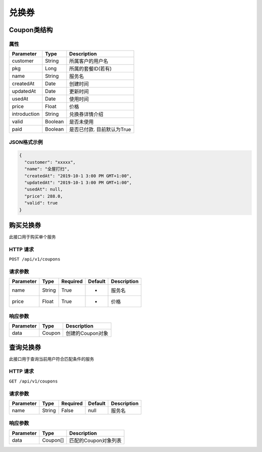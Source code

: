 兑换券
******

Coupon类结构
============

属性
----

=============== ========= =======================
Parameter       Type      Description
=============== ========= =======================
customer        String    所属客户的用户名
pkg             Long      所属的套餐ID(若有)
name            String    服务名
createdAt       Date      创建时间
updatedAt       Date      更新时间
usedAt          Date      使用时间
price           Float     价格
introduction    String    兑换券详情介绍
valid           Boolean   是否未使用
paid            Boolean   是否已付款. 目前默认为True
=============== ========= =======================

JSON格式示例
------------

.. code:: json

   {
     "customer": "xxxxx",
     "name": "全屋打扫",
     "createdAt": "2019-10-1 3:00 PM GMT+1:00",
     "updatedAt": "2019-10-1 3:00 PM GMT+1:00",
     "usedAt": null,
     "price": 288.0,
     "valid": true
   }


购买兑换券
==========

此接口用于购买单个服务

HTTP 请求
------------

``POST /api/v1/coupons``

请求参数
--------

============ ========== ======== ========= ================
Parameter    Type       Required Default   Description
============ ========== ======== ========= ================
name         String     True     -         服务名
price        Float      True     -         价格
============ ========== ======== ========= ================

响应参数
--------
=========== ======== ================
Parameter   Type     Description
=========== ======== ================
data        Coupon   创建的Coupon对象
=========== ======== ================

查询兑换券
==========

此接口用于查询当前用户符合匹配条件的服务

HTTP 请求
------------

``GET /api/v1/coupons``

请求参数
--------

============ ========== ======== ========= ================
Parameter    Type       Required Default   Description
============ ========== ======== ========= ================
name         String     False    null      服务名
============ ========== ======== ========= ================


响应参数
--------
=========== ========= =====================
Parameter   Type      Description
=========== ========= =====================
data        Coupon[]  匹配的Coupon对象列表
=========== ========= =====================
